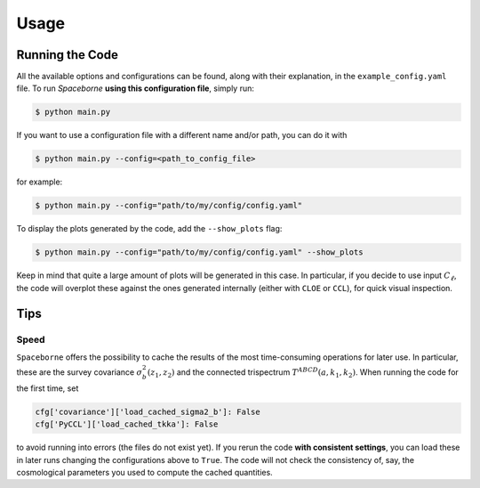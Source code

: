 Usage
=====

================
Running the Code
================

All the available options and configurations can be found, along with their explanation, in the ``example_config.yaml`` file. To run `Spaceborne` **using this configuration file**, simply run:

.. code-block:: bash
   
   $ python main.py

If you want to use a configuration file with a different name and/or path, you can do it with

.. code-block:: bash
   
   $ python main.py --config=<path_to_config_file>

for example:

.. code-block:: bash

   $ python main.py --config="path/to/my/config/config.yaml"


To display the plots generated by the code, add the ``--show_plots`` flag:

.. code-block:: bash

   $ python main.py --config="path/to/my/config/config.yaml" --show_plots

Keep in mind that quite a large amount of plots will be generated in this case. 
In particular, if you decide to use input :math:`C_\ell`, the code will overplot these 
against the ones generated internally (either with ``CLOE`` or ``CCL``), for quick 
visual inspection.

====
Tips
====


+++++
Speed
+++++

``Spaceborne`` offers the possibility to cache the results of the most time-consuming 
operations for later use. In particular, these are the survey covariance 
:math:`\sigma^2_b(z_1, z_2)` and the connected trispectrum 
:math:`T^{ABCD}(a, k_1, k_2)`. When running the code for the first time, set 

.. code-block:: yaml

   cfg['covariance']['load_cached_sigma2_b']: False
   cfg['PyCCL']['load_cached_tkka']: False 

to avoid running into errors (the files do not exist yet). If you rerun the code 
**with consistent settings**, you can load these in later runs changing the 
configurations above to ``True``. The code will not check the consistency of, 
say, the cosmological parameters you used to compute the cached quantities.